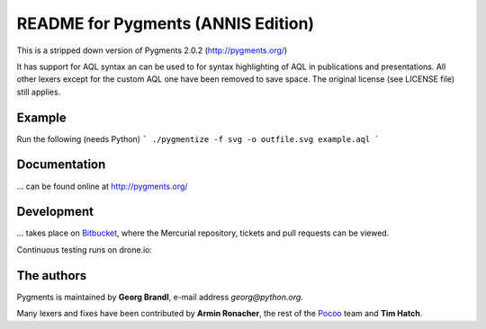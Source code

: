 README for Pygments (ANNIS Edition)
====================================

This is a stripped down version of Pygments 2.0.2 (http://pygments.org/)

It has support for AQL syntax an can be used to for
syntax highlighting of AQL in publications and presentations.
All other lexers except for the custom AQL one have been removed to
save space.
The original license (see LICENSE file) still applies.


Example
-------

Run the following (needs Python)
```
./pygmentize -f svg -o outfile.svg example.aql
```

Documentation
-------------

... can be found online at http://pygments.org/

Development
-----------

... takes place on `Bitbucket
<https://bitbucket.org/birkenfeld/pygments-main>`_, where the Mercurial
repository, tickets and pull requests can be viewed.

Continuous testing runs on drone.io:

.. image:: https://drone.io/bitbucket.org/birkenfeld/pygments-main/status.png
   :target: https://drone.io/bitbucket.org/birkenfeld/pygments-main/

The authors
-----------

Pygments is maintained by **Georg Brandl**, e-mail address *georg*\ *@*\ *python.org*.

Many lexers and fixes have been contributed by **Armin Ronacher**, the rest of
the `Pocoo <http://dev.pocoo.org/>`_ team and **Tim Hatch**.
